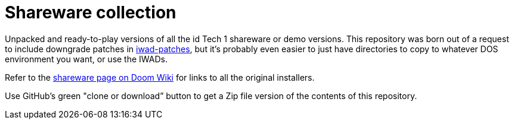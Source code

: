 = Shareware collection

Unpacked and ready-to-play versions of all the id Tech 1 shareware or
demo versions.  This repository was born out of a request to include
downgrade patches in
https://github.com/Doom-Utils/iwad-patches[iwad-patches], but it’s
probably even easier to just have directories to copy to whatever DOS
environment you want, or use the IWADs.

Refer to the https://doomwiki.org/wiki/Shareware[shareware page on
Doom Wiki] for links to all the original installers.

Use GitHub’s green "clone or download” button to get a Zip file
version of the contents of this repository.
